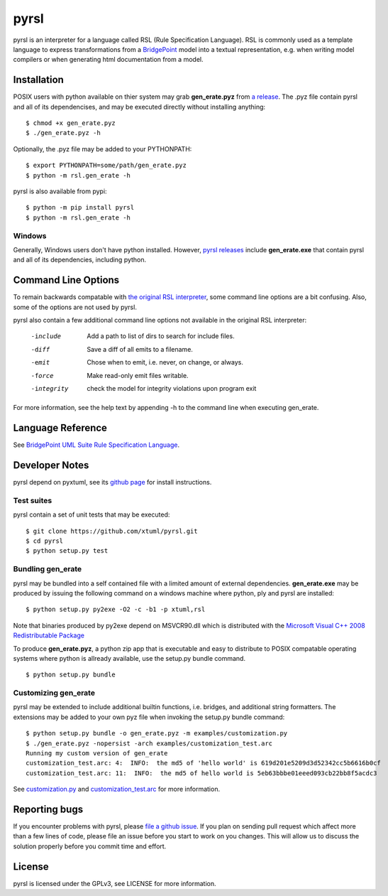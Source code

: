 pyrsl |Build Status| |Coverage Status|
======================================

pyrsl is an interpreter for a language called RSL (Rule Specification Language).
RSL is commonly used as a template language to express transformations from a
`BridgePoint <https://www.xtuml.org>`__ model into a textual representation,
e.g. when writing model compilers or when generating html documentation from a
model.

Installation
~~~~~~~~~~~~
POSIX users with python available on thier system may grab **gen_erate.pyz**
from `a release <https://github.com/xtuml/pyrsl/releases>`__. The .pyz
file contain pyrsl and all of its dependencises, and may be executed directly
without installing anything:

::

    $ chmod +x gen_erate.pyz
    $ ./gen_erate.pyz -h

Optionally, the .pyz file may be added to your PYTHONPATH:

::

    $ export PYTHONPATH=some/path/gen_erate.pyz
    $ python -m rsl.gen_erate -h

pyrsl is also available from pypi:

::

    $ python -m pip install pyrsl
    $ python -m rsl.gen_erate -h


Windows
*******
Generally, Windows users don't have python installed. However, `pyrsl 
releases <https://github.com/xtuml/pyrsl/releases>`__ include
**gen_erate.exe** that contain pyrsl and all of its dependencies, including
python.

Command Line Options
~~~~~~~~~~~~~~~~~~~~
To remain backwards compatable with `the original RSL interpreter
<https://github.com/xtuml/generator>`__, some command line options are a bit
confusing. Also, some of the options are not used by pyrsl.

pyrsl also contain a few additional command line options not available
in the original RSL interpreter:

  -include    Add a path to list of dirs to search for include files.
  -diff       Save a diff of all emits to a filename.
  -emit       Chose when to emit, i.e. never, on change, or always.
  -force      Make read-only emit files writable.
  -integrity  check the model for integrity violations upon program exit

For more information, see the help text by appending -h to the command line
when executing gen_erate.
    
Language Reference
~~~~~~~~~~~~~~~~~~
See `BridgePoint UML Suite Rule Specification Language
<https://cdn.rawgit.com/xtuml/pyrsl/master/doc/rsl_language_reference.html>`__.

Developer Notes
~~~~~~~~~~~~~~~
pyrsl depend on pyxtuml, see its `github page
<https://github.com/xtuml/pyxtuml>`__ for install instructions.

Test suites
***********
pyrsl contain a set of unit tests that may be executed:

::

    $ git clone https://github.com/xtuml/pyrsl.git
    $ cd pyrsl
    $ python setup.py test

Bundling gen_erate
******************
pyrsl may be bundled into a self contained file with a limited amount of external
dependencies. **gen_erate.exe** may be produced by issuing the following command
on a windows machine where python, ply and pyrsl are installed:

::

    $ python setup.py py2exe -O2 -c -b1 -p xtuml,rsl

Note that binaries produced by py2exe depend on MSVCR90.dll which is distributed
with the `Microsoft Visual C++ 2008 Redistributable Package <https://www.microsoft.com/en-us/download/details.aspx?id=29>`__

To produce **gen_erate.pyz**, a python zip app that is executable and easy to
distribute to POSIX compatable operating systems where python is allready
available, use the setup.py bundle command.

::

    $ python setup.py bundle


Customizing gen_erate
*********************
pyrsl may be extended to include additional builtin functions, i.e. bridges,
and additional string formatters. The extensions may be added to your own pyz
file when invoking the setup.py bundle command:

::

    $ python setup.py bundle -o gen_erate.pyz -m examples/customization.py
    $ ./gen_erate.pyz -nopersist -arch examples/customization_test.arc
    Running my custom version of gen_erate
    customization_test.arc: 4:  INFO:  the md5 of 'hello world' is 619d201e5209d3d52342cc5b6616b0cf
    customization_test.arc: 11:  INFO:  the md5 of hello world is 5eb63bbbe01eeed093cb22bb8f5acdc3

See `customization.py <https://github.com/xtuml/pyrsl/blob/master/examples/customization.py>`__
and `customization_test.arc <https://github.com/xtuml/pyrsl/blob/master/examples/customization_test.arc>`__
for more information.

Reporting bugs
~~~~~~~~~~~~~~
If you encounter problems with pyrsl, please `file a github
issue <https://github.com/xtuml/pyrsl/issues/new>`__. If you plan on
sending pull request which affect more than a few lines of code, please file an
issue before you start to work on you changes. This will allow us to discuss the
solution properly before you commit time and effort.

License
~~~~~~~
pyrsl is licensed under the GPLv3, see LICENSE for more information.

.. |Build Status| image:: https://travis-ci.org/xtuml/pyrsl.svg?branch=master
   :target: https://travis-ci.org/xtuml/pyrsl
.. |Coverage Status| image:: https://coveralls.io/repos/xtuml/pyrsl/badge.svg?branch=master
   :target: https://coveralls.io/r/xtuml/pyrsl?branch=master

